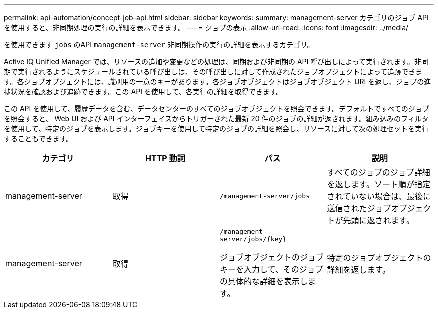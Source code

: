 ---
permalink: api-automation/concept-job-api.html 
sidebar: sidebar 
keywords:  
summary: management-server カテゴリのジョブ API を使用すると、非同期処理の実行の詳細を表示できます。 
---
= ジョブの表示
:allow-uri-read: 
:icons: font
:imagesdir: ../media/


[role="lead"]
を使用できます `jobs` のAPI `management-server` 非同期操作の実行の詳細を表示するカテゴリ。

Active IQ Unified Manager では、リソースの追加や変更などの処理は、同期および非同期の API 呼び出しによって実行されます。非同期で実行されるようにスケジュールされている呼び出しは、その呼び出しに対して作成されたジョブオブジェクトによって追跡できます。各ジョブオブジェクトには、識別用の一意のキーがあります。各ジョブオブジェクトはジョブオブジェクト URI を返し、ジョブの進捗状況を確認および追跡できます。この API を使用して、各実行の詳細を取得できます。

この API を使用して、履歴データを含む、データセンターのすべてのジョブオブジェクトを照会できます。デフォルトですべてのジョブを照会すると、 Web UI および API インターフェイスからトリガーされた最新 20 件のジョブの詳細が返されます。組み込みのフィルタを使用して、特定のジョブを表示します。ジョブキーを使用して特定のジョブの詳細を照会し、リソースに対して次の処理セットを実行することもできます。

[cols="4*"]
|===
| カテゴリ | HTTP 動詞 | パス | 説明 


 a| 
management-server
 a| 
取得
 a| 
`/management-server/jobs`
 a| 
すべてのジョブのジョブ詳細を返します。ソート順が指定されていない場合は、最後に送信されたジョブオブジェクトが先頭に返されます。



 a| 
management-server
 a| 
取得
 a| 
`+/management-server/jobs/{key}+`

ジョブオブジェクトのジョブキーを入力して、そのジョブの具体的な詳細を表示します。
 a| 
特定のジョブオブジェクトの詳細を返します。

|===